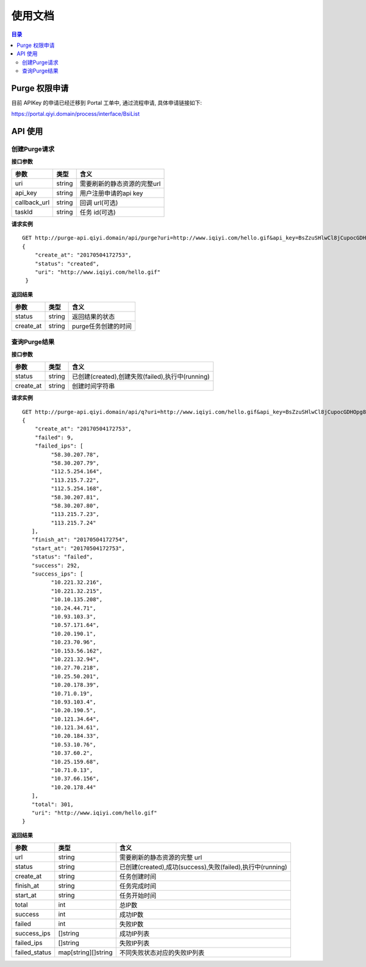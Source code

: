 #######
使用文档
#######

.. Contents :: 目录

Purge 权限申请
==============

目前 APIKey 的申请已经迁移到 Portal 工单中, 通过流程申请, 具体申请链接如下:

https://portal.qiyi.domain/process/interface/BsiList

API 使用
========

创建Purge请求
------------

**接口参数**

+--------------+--------+-----------------------------+
| 参数         | 类型   | 含义                        |
+==============+========+=============================+
| uri          | string | 需要刷新的静态资源的完整url |
+--------------+--------+-----------------------------+
| api_key      | string | 用户注册申请的api key       |
+--------------+--------+-----------------------------+
| callback_url | string | 回调 url(可选)              |
+--------------+--------+-----------------------------+
| taskId       | string | 任务 id(可选)               |
+--------------+--------+-----------------------------+

**请求实例**

::

   GET http://purge-api.qiyi.domain/api/purge?uri=http://www.iqiyi.com/hello.gif&api_key=BsZzuSHlwCl8jCupocGDHOpg8kXFGk73NR1GLU9OnKw
   {
       "create_at": "20170504172753",
       "status": "created",
       "uri": "http://www.iqiyi.com/hello.gif"
    }



**返回结果**


+-----------+--------+---------------------+
| 参数      | 类型   | 含义                |
+===========+========+=====================+
| status    | string |  返回结果的状态     |
+-----------+--------+---------------------+
| create_at | string | purge任务创建的时间 |
+-----------+--------+---------------------+


查询Purge结果
------------

**接口参数**


+-----------+--------+---------------------------------------------------+
| 参数      | 类型   | 含义                                              |
+===========+========+===================================================+
| status    | string |  已创建(created),创建失败(failed),执行中(running) |
+-----------+--------+---------------------------------------------------+
| create_at | string | 创建时间字符串                                    |
+-----------+--------+---------------------------------------------------+

**请求实例**


::

   GET http://purge-api.qiyi.domain/api/q?uri=http://www.iqiyi.com/hello.gif&api_key=BsZzuSHlwCl8jCupocGDHOpg8kXFGk73NR1GLU9OnKw 
   {
       "create_at": "20170504172753",
       "failed": 9, 
       "failed_ips": [
            "58.30.207.78",
            "58.30.207.79",
            "112.5.254.164",
            "113.215.7.22",
            "112.5.254.168",
            "58.30.207.81",
            "58.30.207.80",
            "113.215.7.23",
            "113.215.7.24"
      ],
      "finish_at": "20170504172754",
      "start_at": "20170504172753",
      "status": "failed",
      "success": 292,
      "success_ips": [
            "10.221.32.216",
            "10.221.32.215",
            "10.10.135.208",
            "10.24.44.71",
            "10.93.103.3",
            "10.57.171.64",
            "10.20.190.1",
            "10.23.70.96",
            "10.153.56.162",
            "10.221.32.94",
            "10.27.70.218",
            "10.25.50.201",
            "10.20.178.39",
            "10.71.0.19",
            "10.93.103.4",
            "10.20.190.5",
            "10.121.34.64",
            "10.121.34.61",
            "10.20.184.33",
            "10.53.10.76",
            "10.37.60.2",
            "10.25.159.68",
            "10.71.0.13",
            "10.37.66.156",
            "10.20.178.44"
      ],
      "total": 301,
      "uri": "http://www.iqiyi.com/hello.gif"
   }

**返回结果**

+---------------+---------------------+------------------------------------------------------------+
| 参数          | 类型                | 含义                                                       |
+===============+=====================+============================================================+
| url           | string              | 需要刷新的静态资源的完整 url                               |
+---------------+---------------------+------------------------------------------------------------+
| status        | string              | 已创建(created),成功(success),失败(failed),执行中(running) |
+---------------+---------------------+------------------------------------------------------------+
| create_at     | string              | 任务创建时间                                               |
+---------------+---------------------+------------------------------------------------------------+
| finish_at     | string              | 任务完成时间                                               |
+---------------+---------------------+------------------------------------------------------------+
| start_at      | string              | 任务开始时间                                               |
+---------------+---------------------+------------------------------------------------------------+
| total         | int                 | 总IP数                                                     |
+---------------+---------------------+------------------------------------------------------------+
| success       | int                 | 成功IP数                                                   |
+---------------+---------------------+------------------------------------------------------------+
| failed        | int                 | 失败IP数                                                   |
+---------------+---------------------+------------------------------------------------------------+
| success_ips   | []string            | 成功IP列表                                                 |
+---------------+---------------------+------------------------------------------------------------+
| failed_ips    | []string            | 失败IP列表                                                 |
+---------------+---------------------+------------------------------------------------------------+
| failed_status | map[string][]string | 不同失败状态对应的失败IP列表                               |
+---------------+---------------------+------------------------------------------------------------+


